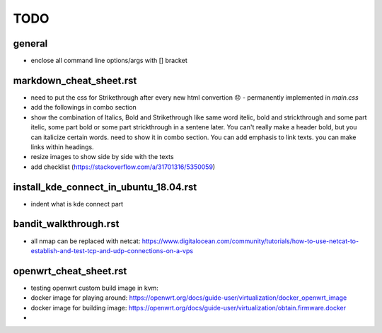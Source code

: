 TODO
====


.. role:: strike

general
-------
- enclose all command line options/args with [] bracket


markdown_cheat_sheet.rst
------------------------
- :strike:`need to put the css for Strikethrough after every new html convertion 😞` - permanently implemented in `main.css`
- add the followings in combo section
- show the combination of Italics, Bold and Strikethrough like same word itelic, bold and strickthrough and some part itelic, some part bold or some part strickthrough in a sentene later. You can't really make a header bold, but you can italicize certain words. need to show it in combo section. You can add emphasis to link texts. you can make links within headings.
- resize images to show side by side with the texts
- add checklist (https://stackoverflow.com/a/31701316/5350059)


install_kde_connect_in_ubuntu_18.04.rst
---------------------------------------
- indent what is kde connect part


bandit_walkthrough.rst
----------------------
- all nmap can be replaced with netcat: https://www.digitalocean.com/community/tutorials/how-to-use-netcat-to-establish-and-test-tcp-and-udp-connections-on-a-vps

openwrt_cheat_sheet.rst
-----------------------
- testing openwrt custom build image in kvm: 
- docker image for playing around: https://openwrt.org/docs/guide-user/virtualization/docker_openwrt_image
- docker image for building image: https://openwrt.org/docs/guide-user/virtualization/obtain.firmware.docker
- 
